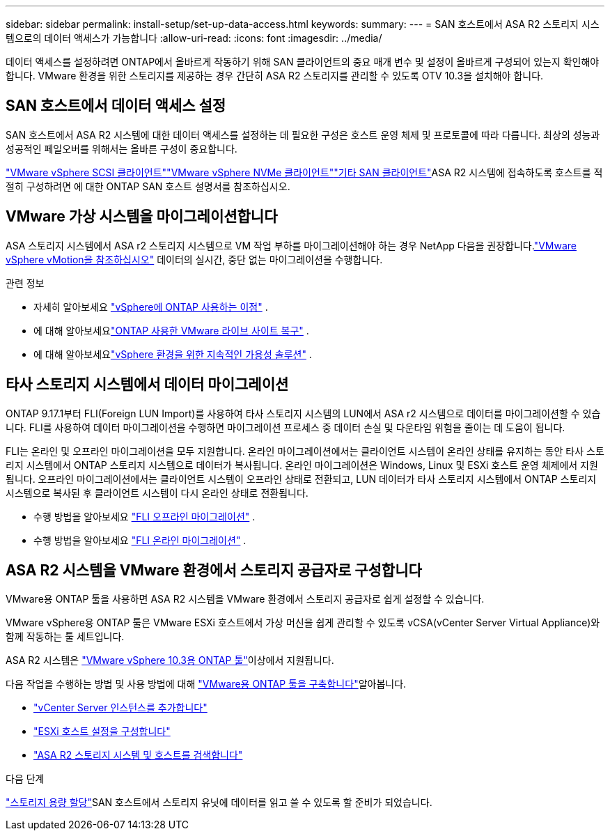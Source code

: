 ---
sidebar: sidebar 
permalink: install-setup/set-up-data-access.html 
keywords:  
summary:  
---
= SAN 호스트에서 ASA R2 스토리지 시스템으로의 데이터 액세스가 가능합니다
:allow-uri-read: 
:icons: font
:imagesdir: ../media/


[role="lead"]
데이터 액세스를 설정하려면 ONTAP에서 올바르게 작동하기 위해 SAN 클라이언트의 중요 매개 변수 및 설정이 올바르게 구성되어 있는지 확인해야 합니다. VMware 환경을 위한 스토리지를 제공하는 경우 간단히 ASA R2 스토리지를 관리할 수 있도록 OTV 10.3을 설치해야 합니다.



== SAN 호스트에서 데이터 액세스 설정

SAN 호스트에서 ASA R2 시스템에 대한 데이터 액세스를 설정하는 데 필요한 구성은 호스트 운영 체제 및 프로토콜에 따라 다릅니다. 최상의 성능과 성공적인 페일오버를 위해서는 올바른 구성이 중요합니다.

link:https://docs.netapp.com/us-en/ontap-sanhost/hu_vsphere_8.html["VMware vSphere SCSI 클라이언트"^]link:https://docs.netapp.com/us-en/ontap-sanhost/nvme_esxi_8.html["VMware vSphere NVMe 클라이언트"^]link:https://docs.netapp.com/us-en/ontap-sanhost/overview.html["기타 SAN 클라이언트"^]ASA R2 시스템에 접속하도록 호스트를 적절히 구성하려면 에 대한 ONTAP SAN 호스트 설명서를 참조하십시오.



== VMware 가상 시스템을 마이그레이션합니다

ASA 스토리지 시스템에서 ASA r2 스토리지 시스템으로 VM 작업 부하를 마이그레이션해야 하는 경우 NetApp 다음을 권장합니다.link:https://www.vmware.com/products/cloud-infrastructure/vsphere-foundation["VMware vSphere vMotion을 참조하십시오"^] 데이터의 실시간, 중단 없는 마이그레이션을 수행합니다.

.관련 정보
* 자세히 알아보세요 link:https://docs.netapp.com/us-en/ontap-apps-dbs/vmware/vmware-vsphere-why.html["vSphere에 ONTAP 사용하는 이점"^] .
* 에 대해 알아보세요link:https://docs.netapp.com/us-en/ontap-apps-dbs/vmware/vmware-srm-overview.html["ONTAP 사용한 VMware 라이브 사이트 복구"^] .
* 에 대해 알아보세요link:https://docs.netapp.com/us-en/ontap-apps-dbs/vmware/vmware_vmsc_overview.html#continuous-availability-solutions-for-vsphere-environments["vSphere 환경을 위한 지속적인 가용성 솔루션"^] .




== 타사 스토리지 시스템에서 데이터 마이그레이션

ONTAP 9.17.1부터 FLI(Foreign LUN Import)를 사용하여 타사 스토리지 시스템의 LUN에서 ASA r2 시스템으로 데이터를 마이그레이션할 수 있습니다. FLI를 사용하여 데이터 마이그레이션을 수행하면 마이그레이션 프로세스 중 데이터 손실 및 다운타임 위험을 줄이는 데 도움이 됩니다.

FLI는 온라인 및 오프라인 마이그레이션을 모두 지원합니다. 온라인 마이그레이션에서는 클라이언트 시스템이 온라인 상태를 유지하는 동안 타사 스토리지 시스템에서 ONTAP 스토리지 시스템으로 데이터가 복사됩니다. 온라인 마이그레이션은 Windows, Linux 및 ESXi 호스트 운영 체제에서 지원됩니다. 오프라인 마이그레이션에서는 클라이언트 시스템이 오프라인 상태로 전환되고, LUN 데이터가 타사 스토리지 시스템에서 ONTAP 스토리지 시스템으로 복사된 후 클라이언트 시스템이 다시 온라인 상태로 전환됩니다.

* 수행 방법을 알아보세요 link:https://docs.netapp.com/us-en/ontap-fli/san-migration//concept_fli_offline_workflow.html["FLI 오프라인 마이그레이션"^] .
* 수행 방법을 알아보세요 link:https://docs.netapp.com/us-en/ontap-fli/san-migration//concept_fli_online_workflow.html["FLI 온라인 마이그레이션"^] .




== ASA R2 시스템을 VMware 환경에서 스토리지 공급자로 구성합니다

VMware용 ONTAP 툴을 사용하면 ASA R2 시스템을 VMware 환경에서 스토리지 공급자로 쉽게 설정할 수 있습니다.

VMware vSphere용 ONTAP 툴은 VMware ESXi 호스트에서 가상 머신을 쉽게 관리할 수 있도록 vCSA(vCenter Server Virtual Appliance)와 함께 작동하는 툴 세트입니다.

ASA R2 시스템은 link:https://docs.netapp.com/us-en/ontap-tools-vmware-vsphere-10/concepts/ontap-tools-overview.html["VMware vSphere 10.3용 ONTAP 툴"^]이상에서 지원됩니다.

다음 작업을 수행하는 방법  및 사용 방법에 대해 link:https://docs.netapp.com/us-en/ontap-tools-vmware-vsphere-10/deploy/ontap-tools-deployment.html["VMware용 ONTAP 툴을 구축합니다"^]알아봅니다.

* link:https://docs.netapp.com/us-en/ontap-tools-vmware-vsphere-10/configure/add-vcenter.html["vCenter Server 인스턴스를 추가합니다"^]
* link:https://docs.netapp.com/us-en/ontap-tools-vmware-vsphere-10/configure/configure-esx-server-multipath-and-timeout-settings.html["ESXi 호스트 설정을 구성합니다"^]
* link:https://docs.netapp.com/us-en/ontap-tools-vmware-vsphere-10/configure/discover-storage-systems-and-hosts.html["ASA R2 스토리지 시스템 및 호스트를 검색합니다"^]


.다음 단계
link:../manage-data/provision-san-storage.html["스토리지 용량 할당"]SAN 호스트에서 스토리지 유닛에 데이터를 읽고 쓸 수 있도록 할 준비가 되었습니다.
